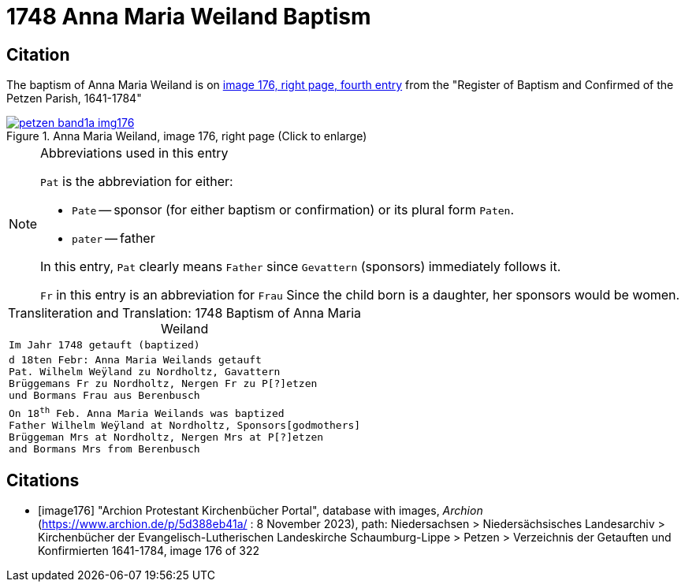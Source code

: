 = 1748 Anna Maria Weiland Baptism
:page-role: wide

== Citation

The baptism of Anna Maria Weiland is on <<image176, image 176, right page, fourth entry>> from the "Register of Baptism and Confirmed of the Petzen Parish, 1641-1784"

image::petzen-band1a-img176.jpg[align=left,title='Anna Maria Weiland, image 176, right page (Click to enlarge)',link=self]

[NOTE]
.Abbreviations used in this entry
====
`Pat` is the abbreviation for either:

* `Pate` -- sponsor (for either baptism or confirmation) or its plural form `Paten`.
* `pater` -- father

In this entry, `Pat` clearly means `Father` since `Gevattern` (sponsors) immediately follows it.

`Fr` in this entry is an abbreviation for `Frau` Since the child born is a daughter, her sponsors
would be women.
====

[caption="Transliteration and Translation: "]
.1748 Baptism of Anna Maria Weiland
[cols="m",frame="none",options="noheader"]
|===
^|`Im Jahr 1748 getauft (baptized)`

|d 18ten Febr: Anna Maria Weilands getauft +
Pat. Wilhelm Weÿland zu Nordholtz, Gavattern +
Brüggemans Fr zu Nordholtz, Nergen Fr zu P[?]etzen +
und Bormans Frau aus Berenbusch

|On 18^th^ Feb. Anna Maria Weilands was baptized +
Father Wilhelm Weÿland at Nordholtz, Sponsors[godmothers] +
Brüggeman Mrs at Nordholtz, Nergen Mrs at P[?]etzen +
and Bormans Mrs from Berenbusch
|===


[bibliography]
== Citations

* [[[image176]]] "Archion Protestant Kirchenbücher Portal", database with images, _Archion_ (https://www.archion.de/p/5d388eb41a/ : 8 November 2023), path: Niedersachsen > Niedersächsisches Landesarchiv > Kirchenbücher der Evangelisch-Lutherischen Landeskirche Schaumburg-Lippe > Petzen > Verzeichnis der Getauften und Konfirmierten 1641-1784, image 176 of 322

